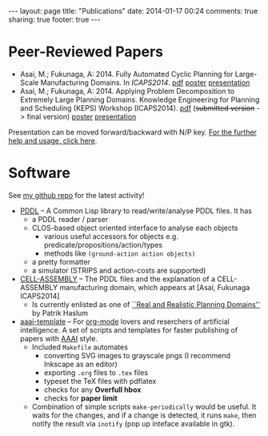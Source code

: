 #+BEGIN_HTML
---
layout: page
title: "Publications"
date: 2014-01-17 00:24
comments: true
sharing: true
footer: true
---
#+END_HTML
# Local Variables:
# octopress-export-org-to-md: page
# End:

* Peer-Reviewed Papers

+ Asai, M.; Fukunaga, A: 2014. Fully Automated Cyclic Planning for Large-Scale
  Manufacturing Domains. In /ICAPS2014/. [[file:icaps14.pdf][pdf]] [[./icaps14-poster.pdf][poster]] [[./icaps14/][presentation]]
+ Asai, M.; Fukunaga, A: 2014. Applying Problem Decomposition to Extremely Large
  Planning Domains. Knowledge Engineering for Planning and Scheduling (KEPS) Workshop
  (ICAPS2014). [[file:keps14.pdf][pdf]] (+submitted version+ -> final version) [[./keps14-poster.pdf][poster]] [[./keps14/][presentation]]

Presentation can be moved forward/backward with N/P key.
[[http://guicho271828.github.io/another-org-info/][For the further help and usage, click here]].

* Software

See [[https://github.com/guicho271828][my github repo]] for the latest activity!
#+HTML: 


+ [[https://github.com/guicho271828/pddl][PDDL]] -- A Common Lisp library to read/write/analyse PDDL files. It has
  + a PDDL reader / parser
  + CLOS-based object oriented interface to analyse each objects
    + various useful accessors for objects e.g. predicate/propositions/action/types
    + methods like =(ground-action action objects)=
  + a pretty formatter
  + a simulator (STRIPS and action-costs are supported)
+ [[https://github.com/guicho271828/cell-assembly-pddl-models][CELL-ASSEMBLY]] -- The PDDL files and the explanation of a CELL-ASSEMBLY
  manufacturing domain, which appears at [Asai, Fukunaga ICAPS2014]
  + Is currently enlisted as one of [[http://users.cecs.anu.edu.au/~patrik/sigaps/index.php?n%3DMain.RealDomains][``Real and Realistic Planning Domains'']]
    by Patrik Haslum
+ [[https://github.com/guicho271828/aaai-template][aaai-template]] -- For [[http://orgmode.org/][org-mode]] lovers and reserchers of artificial intelligence. A
  set of scripts and templates for faster publishing of papers with [[http://www.aaai.org/][AAAI]]
  style.
  + Included =Makefile= automates
    + converting SVG images to grayscale pngs (I recommend Inkscape as an editor)
    + exporting =.org= files to =.tex= files
    + typeset the TeX files with pdflatex
    + checks for any *Overfull hbox*
    + checks for *paper limit*
  + Combination of simple scripts =make-periodically=
    would be useful. It waits for the changes, and if a change is detected, it runs
    =make=, then notify the result via =inotify= (pop up inteface available in gtk). 


